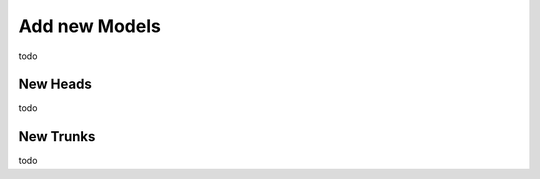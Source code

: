 Add new Models
=======================

todo


New Heads
----------

todo



New Trunks
------------


todo
